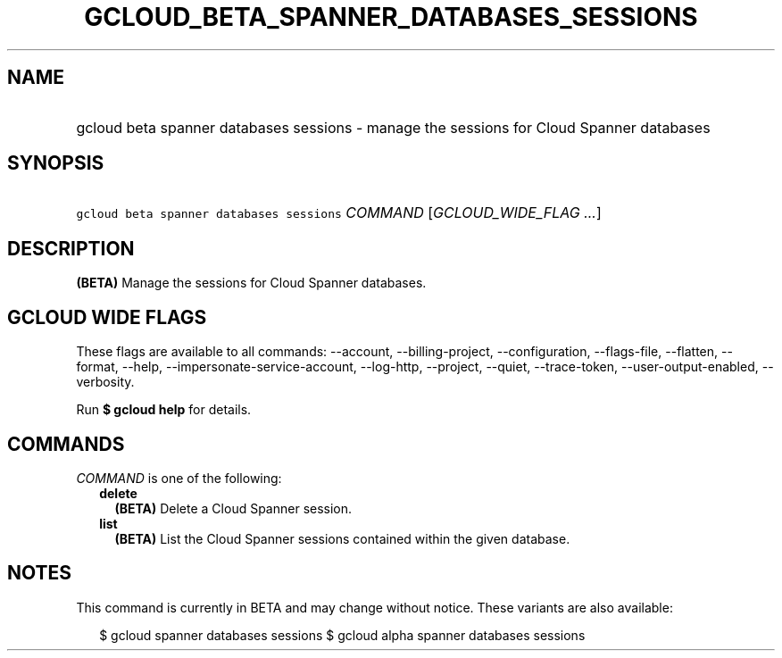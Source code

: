 
.TH "GCLOUD_BETA_SPANNER_DATABASES_SESSIONS" 1



.SH "NAME"
.HP
gcloud beta spanner databases sessions \- manage the sessions for Cloud Spanner databases



.SH "SYNOPSIS"
.HP
\f5gcloud beta spanner databases sessions\fR \fICOMMAND\fR [\fIGCLOUD_WIDE_FLAG\ ...\fR]



.SH "DESCRIPTION"

\fB(BETA)\fR Manage the sessions for Cloud Spanner databases.



.SH "GCLOUD WIDE FLAGS"

These flags are available to all commands: \-\-account, \-\-billing\-project,
\-\-configuration, \-\-flags\-file, \-\-flatten, \-\-format, \-\-help,
\-\-impersonate\-service\-account, \-\-log\-http, \-\-project, \-\-quiet,
\-\-trace\-token, \-\-user\-output\-enabled, \-\-verbosity.

Run \fB$ gcloud help\fR for details.



.SH "COMMANDS"

\f5\fICOMMAND\fR\fR is one of the following:

.RS 2m
.TP 2m
\fBdelete\fR
\fB(BETA)\fR Delete a Cloud Spanner session.

.TP 2m
\fBlist\fR
\fB(BETA)\fR List the Cloud Spanner sessions contained within the given
database.


.RE
.sp

.SH "NOTES"

This command is currently in BETA and may change without notice. These variants
are also available:

.RS 2m
$ gcloud spanner databases sessions
$ gcloud alpha spanner databases sessions
.RE


